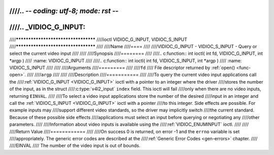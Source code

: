 ////.. -*- coding: utf-8; mode: rst -*-
////
////.. _VIDIOC_G_INPUT:
////
////************************************
////ioctl VIDIOC_G_INPUT, VIDIOC_S_INPUT
////************************************
////
////Name
////====
////
////VIDIOC_G_INPUT - VIDIOC_S_INPUT - Query or select the current video input
////
////
////Synopsis
////========
////
////.. c:function:: int ioctl( int fd, VIDIOC_G_INPUT, int *argp )
////    :name: VIDIOC_G_INPUT
////
////.. c:function:: int ioctl( int fd, VIDIOC_S_INPUT, int *argp )
////    :name: VIDIOC_S_INPUT
////
////
////Arguments
////=========
////
////``fd``
////    File descriptor returned by :ref:`open() <func-open>`.
////
////``argp``
////
////
////Description
////===========
////
////To query the current video input applications call the
////:ref:`VIDIOC_G_INPUT <VIDIOC_G_INPUT>` ioctl with a pointer to an integer where the driver
////stores the number of the input, as in the struct
////:c:type:`v4l2_input` ``index`` field. This ioctl will fail
////only when there are no video inputs, returning ``EINVAL``.
////
////To select a video input applications store the number of the desired
////input in an integer and call the :ref:`VIDIOC_S_INPUT <VIDIOC_G_INPUT>` ioctl with a pointer
////to this integer. Side effects are possible. For example inputs may
////support different video standards, so the driver may implicitly switch
////the current standard. Because of these possible side effects
////applications must select an input before querying or negotiating any
////other parameters.
////
////Information about video inputs is available using the
////:ref:`VIDIOC_ENUMINPUT` ioctl.
////
////
////Return Value
////============
////
////On success 0 is returned, on error -1 and the ``errno`` variable is set
////appropriately. The generic error codes are described at the
////:ref:`Generic Error Codes <gen-errors>` chapter.
////
////EINVAL
////    The number of the video input is out of bounds.

